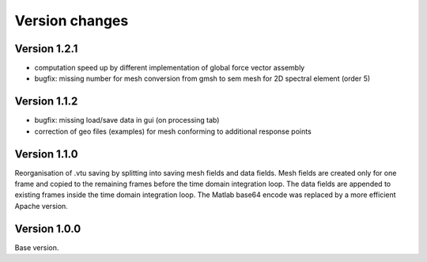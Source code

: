 Version changes
***************

Version 1.2.1
==============

* computation speed up by different implementation of global force vector assembly
* bugfix: missing number for mesh conversion from gmsh to sem mesh for 2D spectral element (order 5)  

Version 1.1.2
==============

* bugfix: missing load/save data in gui (on processing tab)
* correction of geo files (examples) for mesh conforming to additional response points 

Version 1.1.0
==============

Reorganisation of .vtu saving by splitting into saving mesh fields and data fields. 
Mesh fields are created only for one frame and copied to the remaining frames before the time domain integration loop. 
The data fields are appended to existing frames inside the time domain integration loop.
The Matlab base64 encode was replaced by a more efficient Apache version.

Version 1.0.0
==============

Base version.
